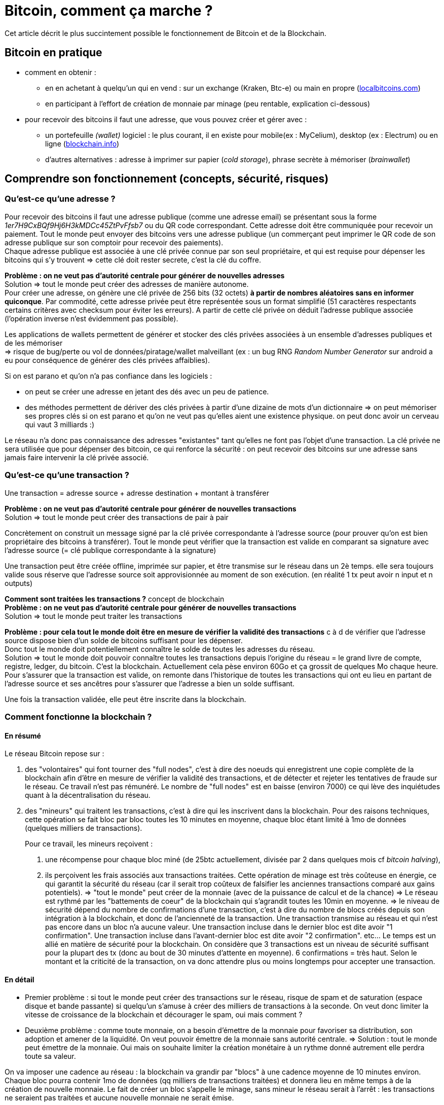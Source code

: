 = Bitcoin, comment ça marche ?
:hp-tags: bitcoin,blockchain
:hide-uri-scheme:

Cet article décrit le plus succintement possible le fonctionnement de Bitcoin et de la Blockchain.


== Bitcoin en pratique
- comment en obtenir : 

   * en en achetant à quelqu'un qui en vend : sur un exchange (Kraken, Btc-e) ou main en propre (http://localbitcoins.com)

   * en participant à l'effort de création de monnaie par minage (peu rentable, explication ci-dessous)


- pour recevoir des bitcoins il faut une adresse, que vous pouvez créer et gérer avec :
   * un portefeuille _(wallet)_ logiciel : le plus courant, il en existe pour mobile(ex : MyCelium), desktop (ex : Electrum) ou en ligne (http://blockchain.info)
   * d'autres alternatives : adresse à imprimer sur papier (_cold storage_), phrase secrète à mémoriser (_brainwallet_)



== Comprendre son fonctionnement (concepts, sécurité, risques)
=== Qu'est-ce qu'une adresse ?

Pour recevoir des bitcoins il faut une adresse publique (comme une adresse email) se présentant sous la forme _1er7H9CxBQf9Hj6H3kMDCc45ZtPvFfsb7_ ou du QR code correspondant. Cette adresse doit être communiquée pour recevoir un paiement. Tout le monde peut envoyer des bitcoins vers une adresse publique (un commerçant peut imprimer le QR code de son adresse publique sur son comptoir pour recevoir des paiements). +
Chaque adresse publique est associée à une clé privée connue par son seul propriétaire, et qui est requise pour dépenser les bitcoins qui s'y trouvent => cette clé doit rester secrete, c'est la clé du coffre.
    
*Problème : on ne veut pas d'autorité centrale pour générer de nouvelles adresses* +
Solution => tout le monde peut créer des adresses de manière autonome. +
    Pour créer une adresse, on génère une clé privée de 256 bits (32 octets) *à partir de nombres aléatoires sans en informer quiconque*. 
    Par commodité, cette adresse privée peut être représentée sous un format simplifié (51 caractères respectants certains critères avec checksum pour éviter les erreurs). A partir de cette clé privée on déduit l'adresse publique associée (l'opération inverse n'est évidemment pas possible).

Les applications de wallets permettent de générer et stocker des clés privées associées à un ensemble d'adresses publiques et de les mémoriser +
=> risque de bug/perte ou vol de données/piratage/wallet malveillant (ex : un bug RNG _Random Number Generator_ sur android a eu pour conséquence de générer des clés privées affaiblies).

Si on est parano et qu'on n'a pas confiance dans les logiciels :

    - on peut se créer une adresse en jetant des dés avec un peu de patience.
    - des méthodes permettent de dériver des clés privées à partir d'une dizaine de mots d'un dictionnaire => on peut mémoriser ses propres clés si on est parano et qu'on ne veut pas qu'elles aient une existence physique. on peut donc avoir un cerveau qui vaut 3 milliards :)
    
Le réseau n'a donc pas connaissance des adresses "existantes" tant qu'elles ne font pas l'objet d'une transaction. La clé privée ne sera utilisée que pour dépenser des bitcoin, ce qui renforce la sécurité : on peut recevoir des bitcoins sur une adresse sans jamais faire intervenir la clé privée associé.
    
=== Qu'est-ce qu'une transaction ?

Une transaction = adresse source + adresse destination + montant à transférer
    
*Problème : on ne veut pas d'autorité centrale pour générer de nouvelles transactions* +
Solution => tout le monde peut créer des transactions de pair à pair
    
Concrètement on construit un message signé par la clé privée correspondante à l'adresse source (pour prouver qu'on est bien propriétaire des bitcoins à transférer). Tout le monde peut vérifier que la transaction est valide en comparant sa signature avec l'adresse source (= clé publique correspondante à la signature)
    
Une transaction peut être créée offline, imprimée sur papier, et être transmise sur le réseau dans un 2è temps. elle sera toujours valide sous réserve que l'adresse source soit approvisionnée au moment de son exécution.
    (en réalité 1 tx peut avoir n input et n outputs)

*Comment sont traitées les transactions ?* concept de blockchain +
*Problème : on ne veut pas d'autorité centrale pour générer de nouvelles transactions* +
Solution => tout le monde peut traiter les transactions
    
*Problème : pour cela tout le monde doit être en mesure de vérifier la validité des transactions* c à d de vérifier que l'adresse source dispose bien d'un solde de bitcoins suffisant pour les dépenser. +
    Donc tout le monde doit potentiellement connaître le solde de toutes les adresses du réseau. +
    Solution => tout le monde doit pouvoir connaître toutes les transactions depuis l'origine du réseau = le grand livre de compte, registre, ledger, du bitcoin.
    C'est la blockchain. Actuellement cela pèse environ 60Go et ça grossit de quelques Mo chaque heure.
    Pour s'assurer que la transaction est valide, on remonte dans l'historique de toutes les transactions qui ont eu lieu en partant de l'adresse source et ses ancêtres pour s'assurer que l'adresse a bien un solde suffisant.
    
Une fois la transaction validée, elle peut être inscrite dans la blockchain.
    
    
=== Comment fonctionne la blockchain ?

==== En résumé
    
Le réseau Bitcoin repose sur :
        
. des "volontaires" qui font tourner des "full nodes", c'est à dire des noeuds qui enregistrent une copie complète de la blockchain afin d'être en mesure de vérifier la validité des transactions, et de détecter et rejeter les tentatives de fraude sur le réseau.
        Ce travail n'est pas rémunéré. Le nombre de "full nodes" est en baisse (environ 7000) ce qui lève des inquiétudes quant à la décentralisation du réseau.
    

. des "mineurs" qui traitent les transactions, c'est à dire qui les inscrivent dans la blockchain. Pour des raisons techniques, cette opération se fait bloc par bloc toutes les 10 minutes en moyenne, chaque bloc étant limité à 1mo de données (quelques milliers de transactions).
+
Pour ce travail, les mineurs reçoivent :

	1. une récompense pour chaque bloc miné (de 25btc actuellement, divisée par 2 dans quelques mois cf _bitcoin halving_), 
    
    2. ils perçoivent les frais associés aux transactions traitées. Cette opération de minage est très coûteuse en énergie, ce qui garantit la sécurité du réseau (car il serait trop coûteux de falsifier les anciennes transactions comparé aux gains potentiels). 
        => "tout le monde" peut créer de la monnaie (avec de la puissance de calcul et de la chance)
        => Le réseau est rythmé par les "battements de coeur" de la blockchain qui s'agrandit toutes les 10min en moyenne.
        => le niveau de sécurité dépend du nombre de confirmations d'une transaction, c'est à dire du nombre de blocs créés depuis son intégration à la blockchain, et donc de l'ancienneté de la transaction. 
    Une transaction transmise au réseau et qui n'est pas encore dans un bloc n'a aucune valeur.
    Une transaction incluse dans le dernier bloc est dite avoir "1 confirmation".
    Une transaction incluse dans l'avant-dernier bloc est dite avoir "2 confirmation". etc... Le temps est un allié en matière de sécurité pour la blockchain.
    On considère que 3 transactions est un niveau de sécurité suffisant pour la plupart des tx (donc au bout de 30 minutes d'attente en moyenne). 6 confirmations = très haut. Selon le montant et la criticité de la transaction, on va donc attendre plus ou moins longtemps pour accepter une transaction.
        

    
    
==== En détail
    
    - Premier problème : si tout le monde peut créer des transactions sur le réseau, risque de spam et de saturation (espace disque et bande passante) si quelqu'un s'amuse à créer des milliers de transactions à la seconde.
    On veut donc limiter la vitesse de croissance de la blockchain et décourager le spam, oui mais comment ? 
        
    - Deuxième problème : comme toute monnaie, on a besoin d'émettre de la monnaie pour favoriser sa distribution, son adoption et amener de la liquidité. On veut pouvoir émettre de la monnaie sans autorité centrale.
    => Solution : tout le monde peut émettre de la monnaie. Oui mais on souhaite limiter la création monétaire à un rythme donné autrement elle perdra toute sa valeur.
    
On va imposer une cadence au réseau : la blockchain va grandir par "blocs" à une cadence moyenne de 10 minutes environ. Chaque bloc pourra contenir 1mo de données (qq milliers de transactions traitées) et donnera lieu en même temps à de la création de nouvelle monnaie. Le fait de créer un bloc s'appelle le minage, sans mineur le réseau serait à l'arrêt : les transactions ne seraient pas traitées et aucune nouvelle monnaie ne serait émise.

Pour gérer cette double contrainte antinomique (tout le monde peut compléter la blockchain mais pas trop et sans spam, tout le monde peut créer de la monnaie mais pas trop) les cryptomonnaies ont plusieurs approches pour résoudre ce problème. Bitcoin a choisi POW (proof of work).
         
Pour forcer cette cadence (1 bloc/10min), la création d'un bloc nécessitera de solutionner un problème mathématique nécessitant du temps, de la puissance de calcul et de la chance.

Chaque bloc devra avoir une entête qui correspond au hash de toutes les transactions de ce bloc, ce hash devra être inférieur à une certaine valeur qui va varier en fonction du temps passé à résoudre le temps précédent. Ainsi le réseau va s'autoréguler et s'adapter automatiquement au nombre de mineurs et à leur puissance de calcul pour faire en sorte qu'un bloc soit trouvé toutes les 10 minutes en moyenne.

De + le mineur va choisir lui-même les transactions à intégrer dans le bloc parmi la liste des transactions en attente de traitement. Pour inciter le mineur à choisir sa transaction, l'usage est de mettre des frais de quelques millibitcoins. + on met de frais, + le mineur aura intéret à choisir sa transaction (car il en empochera les frais), et donc plus vite sera traitée la transaction. c'est aussi une protection antispam car une transaction sans aucun frais a très peu de chance d'être traitée un jour.
    
A chaque bloc créé, X nouveaux bitcoins sont créés et redistribués au premier mineur ayant trouvé la solution (au début 50, actuellement 25, mi 2016 12,5 pour limiter l'inflation).
    A chaque bloc créé, les transactions incluses dans ce bloc sont considérées comme exécutées.
    Les blocs s'ajoutent les uns après à la suite des autres  toutes les 10 minutes et forment la blockchain.
    
*Problème : que se passe t-il si 2 mineurs trouvent quasi simultanément des solutions valides ?* +
Split de la blockchain, plusieurs blocs se rattachent à un même bloc, on se retrouve avec plusieurs branches. +
    => Solution : on considère que la chaine la plus longue est la bonne. Plus le temps passe, plus l'une des 2 branches va être en retard sur l'autre, et plus les mineurs vont être incités à miner la branche la plus longue.
    La branche la plus courte sera invalidée automatiquement et les transactions seront invalidées. +
    => Il y a donc un risque potentiel de voir sa transaction annulée en cas de split, même si c'est très rare. C'est aussi une attaque potentielle : si qq'un a suffisamment de puissance de calcul, il peut tirer une branche d'un bloc précédent pour tenter d'annuler le dernier bloc et faire du "double spending".

Solution : le niveau de sécurité dépend du nombre de confirmations.

   * Une transaction transmise au réseau et qui n'est pas encore dans un bloc n'a aucune valeur.
   * Une transaction incluse dans le dernier bloc est dite avoir "1 confirmation".
   * Une transaction incluse dans l'avant-dernier bloc est dite avoir "2 confirmation". etc... plus le temps passe, plus il est difficile de créer une branche pour invalider le bloc dans lequel se trouve la transaction. Etant donné que le mineur malveillant est seul contre tous, plus il s'attaque à un bloc ancien, plus il a besoin de puissance pour recalculer les blocs de retard et devenir la branche la plus longue et donc plus l'attaque sera coûteuse.
   
On considère que 3 transactions est un niveau de sécurité suffisant pour la plupart des tx (donc au bout de 30 minutes d'attente en moyenne). 6 confirmations = très haut. Selon le montant et la criticité de la transaction, on va donc attendre plus ou moins longtemps pour accepter une transaction.
    
=== Qu'est ce qu'un pool de minage ?
Pour donner un ordre de grandeur, le "hashrate" actuel du réseau est de quasiment 1 milliard de GH/s (sachant qu'un processeur ne produit que quelques MH/s, et qu'une bonne carte graphique produit quelques GH/s, et que du matériel ASIC spécialisé et onéreux produit quelques TH/s) [*] https://blockchain.info/fr/charts/hash-rate
    
Vu cette énorme puissance, un mineur seul dans son garage a très peu de chance de trouver un bloc, et pourrait travailler dans le vide de nombreuses années sans recevoir aucune récompense en contrepartie. => les mineurs s'associent à plusieurs dans des "pools" pour coordonner leurs calculs, et répartir leurs gains à la hauteur de leur puissance, afin d'assurer une source de revenus constants. Ce phénomène est une potentielle faiblesse du réseau bitcoin car si un pool prenait trop d'importance et atteignait 51% de la puissance de calcul, il pourrait potentiellement dicter sa loi et valider n'importe quelle transaction, ce qui reviendrait à tuer le réseau. [*]https://blockchain.info/pools
    
=== Contraintes liées à la taille de la blockchain
On a vu que pour s'assurer de la validité d'une transaction, il faut connaître l'intégralité de la blockchain càd 60Go.
Problème : ça fait lourd sur un mobile.
Solution : wallet SPV qui ne va s'intéresser qu'aux entêtes des blocs de la blockchain pour s'assurer de la présence d'une transaction, sans télécharger le bloc entier. Cela est possible grâce à la structure des blocs en arbre de Merkle  http://www.e-ducat.fr/bitcoin-et-les-arbres-de-merkle/ +
Limite : un wallet SPV ne peut pas vérifier que la transaction est valide (= qu'elle est correctement signée), il sait juste que la transaction est présente dans le bloc mais fait confiance au reste du réseau qui l'a accepté vu que la blockchain est suffisamment longue.
=> il est vital pour bitcoin que suffisamment d'utilisateurs utilisent des wallets "full nodes" pour détecter les transactions invalides. [*] https://bitnodes.21.co/
    
Il existe d'autres types de d'attaques potentielles qu'on ne verra pas en détail ici : transaction maleability, autres cas de double spending etc.


////

- mode de développement et d'évolution (BIP, évolutions/forks selon principe de vote des mineurs...)
- débats notamment sur la taille de la blockchain (fork NXT). 


Mesurer ses enjeux
- disruption : suppression des autorités et des intermédiaires : banques, dns, mail, "uberisation d'uber"...
- utilisations monnaie programmable : multisig, smart contracts programmables, héritage, lotterie...
- utilisations blockchain aujourd'hui : bitmessage, preuve (horodatage) sur blockchain... 
- demain : projets en cours (altcoins, ethereum...), investissements, bulle blockchain


Usages dans le monde
- Certification et tracabilité de diamants : http://www.coindesk.com/everledger-blockchain-tech-fight-diamond-theft/
- namecoin : noms de domaines décentralisés

////